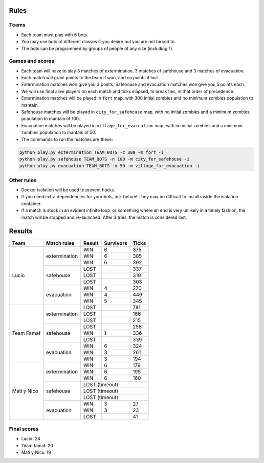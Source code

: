 Rules
=====

Teams
-----

* Each team must play with 6 bots.
* You may use bots of different classes if you desire but you are not forced
  to.
* The bots can be programmed by groups of people of any size (including 1).

Games and scores
----------------

* Each team will have to play 3 matches of extermination, 3 matches of 
  safehouse and 3 matches of evacuation.
* Each match will grant points to the team if won, and no points if lost. 
* Extermination matches won give you 3 points. Safehouse and evacuation 
  matches won give you 5 points each.
* We will use final alive players on each match and ticks elapsed, to break 
  ties, in that order of precedence.
* Extermination matches will be played in ``fort`` map, with 300 initial 
  zombies and no minimum zombies population to mantain.
* Safehouse matches will be played in ``city_for_safehouse`` map, with no
  initial zombies and a minimum zombies population to mantain of 100.
* Evacuation matches will be played in ``village_for_evacuation`` map, with no
  initial zombies and a minimum zombies population to mantain of 50.
* The commands to run the matches are these:

.. code-block:: bash

    python play.py extermination TEAM_BOTS -z 300 -m fort -i
    python play.py safehouse TEAM_BOTS -n 100 -m city_for_safehouse -i
    python play.py evacuation TEAM_BOTS -n 50 -m village_for_evacuation -i


Other rules
-----------

* Docker isolation will be used to prevent hacks.
* If you need extra dependencies for your bots, ask before! They may be 
  difficult to install inside the isolation container.
* If a match is stuck in an evident infinite loop, or something where an end
  is very unlikely in a timely fashion, the match will be stopped and 
  re-launched. After 3 tries, the match is considered lost.

Results
=======

+--------------------+----------------+--------+------------+-------+
| Team               | Match rules    | Result | Survivors  | Ticks |
+====================+================+========+============+=======+
| Lucio              | extermination  | WIN    | 6          | 375   |
|                    |                +--------+------------+-------+
|                    |                | WIN    | 6          | 385   |
|                    |                +--------+------------+-------+
|                    |                | WIN    | 6          | 392   |
|                    +----------------+--------+------------+-------+
|                    | safehouse      | LOST   |            | 337   |
|                    |                +--------+------------+-------+
|                    |                | LOST   |            | 319   |
|                    |                +--------+------------+-------+
|                    |                | LOST   |            | 303   |
|                    +----------------+--------+------------+-------+
|                    | evacuation     | WIN    | 4          | 270   |
|                    |                +--------+------------+-------+
|                    |                | WIN    | 4          | 449   |
|                    |                +--------+------------+-------+
|                    |                | WIN    | 5          | 345   |
+--------------------+----------------+--------+------------+-------+
| Team Famaf         | extermination  | LOST   |            | 781   |
|                    |                +--------+------------+-------+
|                    |                | LOST   |            | 166   |
|                    |                +--------+------------+-------+
|                    |                | LOST   |            | 215   |
|                    +----------------+--------+------------+-------+
|                    | safehouse      | LOST   |            | 258   |
|                    |                +--------+------------+-------+
|                    |                | WIN    | 1          | 336   |
|                    |                +--------+------------+-------+
|                    |                | LOST   |            | 339   |
|                    +----------------+--------+------------+-------+
|                    | evacuation     | WIN    | 6          | 324   |
|                    |                +--------+------------+-------+
|                    |                | WIN    | 3          | 261   |
|                    |                +--------+------------+-------+
|                    |                | WIN    | 3          | 194   |
+--------------------+----------------+--------+------------+-------+
| Mati y Nico        | extermination  | WIN    | 6          | 179   |
|                    |                +--------+------------+-------+
|                    |                | WIN    | 6          | 195   |
|                    |                +--------+------------+-------+
|                    |                | WIN    | 6          | 160   |
|                    +----------------+--------+------------+-------+
|                    | safehouse      | LOST (timeout)              |
|                    |                +--------+------------+-------+
|                    |                | LOST (timeout)              |
|                    |                +--------+------------+-------+
|                    |                | LOST (timeout)              |
|                    +----------------+--------+------------+-------+
|                    | evacuation     | WIN    | 3          | 27    |
|                    |                +--------+------------+-------+
|                    |                | WIN    | 3          | 23    |
|                    |                +--------+------------+-------+
|                    |                | LOST   |            | 41    |
+--------------------+----------------+--------+------------+-------+

Final scores
------------

* Lucio: 24
* Team famaf: 20
* Mati y Nico: 19
